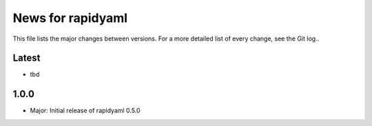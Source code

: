 News for rapidyaml
=============

This file lists the major changes between versions. For a more detailed list of
every change, see the Git log..

Latest
------
* tbd

1.0.0
-----
* Major: Initial release of rapidyaml 0.5.0
